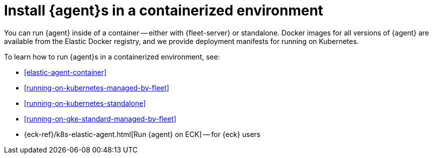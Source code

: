 [[install-elastic-agents-in-containers]]
= Install {agent}s in a containerized environment

You can run {agent} inside of a container -- either with {fleet-server} or
standalone. Docker images for all versions of {agent} are available from the
Elastic Docker registry, and we provide deployment manifests for running on
Kubernetes.

To learn how to run {agent}s in a containerized environment, see:

* <<elastic-agent-container>>

* <<running-on-kubernetes-managed-by-fleet>>

* <<running-on-kubernetes-standalone>>

* <<running-on-gke-standard-managed-by-fleet>>

* {eck-ref}/k8s-elastic-agent.html[Run {agent} on ECK] -- for {eck} users

